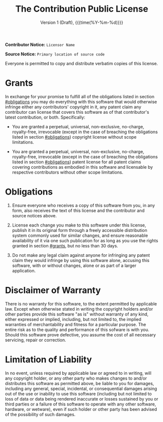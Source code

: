 #+title: The Contribution Public License
#+subtitle: Version 1 (Draft), {{{time(%Y-%m-%d)}}}
#+author:
#+options: toc:nil

*Contributor Notice:* =Licensor Name=

*Source Notice:* =Primary location of source code=

Everyone is permitted to copy and distribute verbatim copies of this license.

* Grants
:PROPERTIES:
:CUSTOM_ID: grants
:END:

In exchange for your promise to fulfill all of the obligations listed in section [[#obligations]] you may do everything with this software that would otherwise infringe either any contributors' copyright in it, any patent claim any contributor can license that covers this software as of that contributor's latest contribution, or both. Specifically:

- You are granted a perpetual, universal, non-exclusive, no-charge, royalty-free, irrevocable (except in the case of breaching the obligations listed in section [[#obligations]]) copyright license without scope limitations.

- You are granted a perpetual, universal, non-exclusive, no-charge, royalty-free, irrevocable (except in the case of breaching the obligations listed in section [[#obligations]]) patent license for all patent claims covering contributions as embodied in this software and licensable by respective contributors without other scope limitations.

* Obligations
:PROPERTIES:
:CUSTOM_ID: obligations
:END:

1. Ensure everyone who receives a copy of this software from you, in any form, also receives the text of this license and the contributor and source notices above.

2. License each change you make to this software under this license, publish it in its original form through a freely accessible distribution system commonly used for similar changes, and ensure reasonable availability of it via one such publication for as long as you use the rights granted in section [[#grants]], but no less than 30 days.

3. Do not make any legal claim against anyone for infringing any patent claim they would infringe by using this software alone, accusing this software, with or without changes, alone or as part of a larger application.

* Disclaimer of Warranty

There is no warranty for this software, to the extent permitted by applicable law. Except when otherwise stated in writing the copyright holders and/or other parties provide this software "as is" without warranty of any kind, either expressed or implied, including, but not limited to, the implied warranties of merchantability and fitness for a particular purpose. The entire risk as to the quality and performance of this sofware is with you. Should this software prove defective, you assume the cost of all necessary servicing, repair or correction.

* Limitation of Liability

In no event, unless required by applicable law or agreed to in writing, will any copyright holder, or any other party who makes changes to and/or distributes this software as permitted above, be liable to you for damages, including any general, special, incidental, or consequential damages arising out of the use or inability to use this software (including but not limited to loss of data or data being rendered inaccurate or losses sustained by you or third parties or a failure of this software to operate with any other software, hardware, or wetware), even if such holder or other party has been advised of the possibility of such damages.
